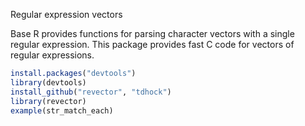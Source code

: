 Regular expression vectors

Base R provides functions for parsing character vectors with a single
regular expression. This package provides fast C code for vectors of
regular expressions.

#+BEGIN_SRC R
install.packages("devtools")
library(devtools)
install_github("revector", "tdhock")
library(revector)
example(str_match_each)
#+END_SRC
